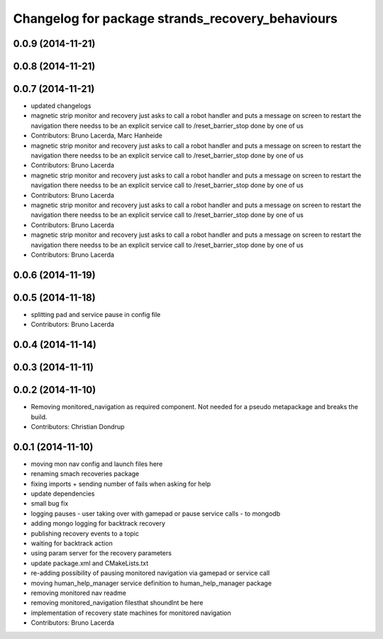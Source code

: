 ^^^^^^^^^^^^^^^^^^^^^^^^^^^^^^^^^^^^^^^^^^^^^^^^^
Changelog for package strands_recovery_behaviours
^^^^^^^^^^^^^^^^^^^^^^^^^^^^^^^^^^^^^^^^^^^^^^^^^

0.0.9 (2014-11-21)
------------------

0.0.8 (2014-11-21)
------------------

0.0.7 (2014-11-21)
------------------
* updated changelogs
* magnetic strip monitor and recovery
  just asks to call a robot handler and puts a message on screen
  to restart the navigation there needss to be an explicit service call to /reset_barrier_stop done by one of us
* Contributors: Bruno Lacerda, Marc Hanheide

* magnetic strip monitor and recovery
  just asks to call a robot handler and puts a message on screen
  to restart the navigation there needss to be an explicit service call to /reset_barrier_stop done by one of us
* Contributors: Bruno Lacerda

* magnetic strip monitor and recovery
  just asks to call a robot handler and puts a message on screen
  to restart the navigation there needss to be an explicit service call to /reset_barrier_stop done by one of us
* Contributors: Bruno Lacerda

* magnetic strip monitor and recovery
  just asks to call a robot handler and puts a message on screen
  to restart the navigation there needss to be an explicit service call to /reset_barrier_stop done by one of us
* Contributors: Bruno Lacerda

* magnetic strip monitor and recovery
  just asks to call a robot handler and puts a message on screen
  to restart the navigation there needss to be an explicit service call to /reset_barrier_stop done by one of us
* Contributors: Bruno Lacerda

0.0.6 (2014-11-19)
------------------

0.0.5 (2014-11-18)
------------------
* splitting pad and service pause in config file
* Contributors: Bruno Lacerda

0.0.4 (2014-11-14)
------------------

0.0.3 (2014-11-11)
------------------

0.0.2 (2014-11-10)
------------------
* Removing monitored_navigation as required component.
  Not needed for a pseudo metapackage and breaks the build.
* Contributors: Christian Dondrup

0.0.1 (2014-11-10)
------------------
* moving mon nav config and launch files here
* renaming smach recoveries package
* fixing imports + sending number of fails when asking for help
* update dependencies
* small bug fix
* logging pauses - user taking over with gamepad or pause service calls - to mongodb
* adding mongo logging for backtrack recovery
* publishing recovery events to a topic
* waiting for backtrack action
* using param server for the recovery parameters
* update package.xml and CMakeLists.txt
* re-adding possibility of pausing monitored navigation via gamepad or service call
* moving human_help_manager service definition to human_help_manager package
* removing monitored nav readme
* removing monitored_navigation filesthat shoundlnt be here
* implementation of recovery state machines for monitored navigation
* Contributors: Bruno Lacerda
